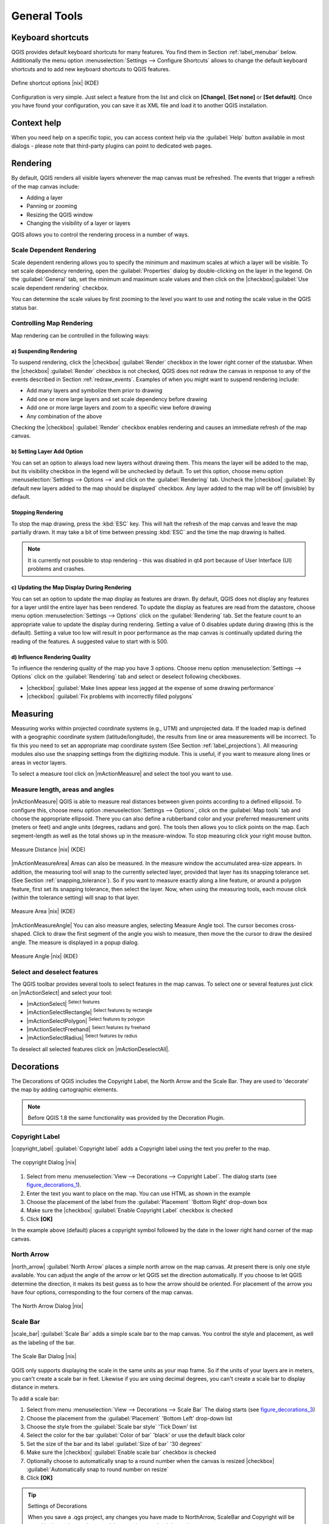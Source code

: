 .. comment out this Section (by putting '|updatedisclaimer|' on top) if file is not uptodate with release

.. `general_tools`:

*************
General Tools
*************

.. _`shortcuts`:

Keyboard shortcuts
==================

.. index::
   single:Keyboard shortcuts

QGIS provides default keyboard shortcuts for many features. You find them in
Section :ref:`label_menubar` below. Additionally the menu option
:menuselection:`Settings --> Configure Shortcuts` allows to
change the default keyboard shortcuts and to add new keyboard shortcuts to QGIS
features.

.. _figure_shortcuts:

.. only:: html

   **Figure Shortcuts 1:**

.. figure:: /static/user_manual/introduction/shortcuts.png
   :align: center

   Define shortcut options |nix| (KDE)

Configuration is very simple. Just select a feature from the list and click
on **[Change]**, **[Set none]** or **[Set default]**. Once you
have found your configuration, you can save it as XML file and load it to another
QGIS installation.

.. _`context_help`:

Context help
============

.. index::
   single:Context help

When you need help on a specific topic, you can access context help via the
:guilabel:`Help` button available in most dialogs - please note that third-party
plugins can point to dedicated web pages.

.. _`redraw_events`:

Rendering
=========
.. index::
   single:Rendering

By default, QGIS renders all visible layers whenever the map canvas must be
refreshed. The events that trigger a refresh of the map canvas include:

*  Adding a layer
*  Panning or zooming
*  Resizing the QGIS window
*  Changing the visibility of a layer or layers

QGIS allows you to control the rendering process in a number of ways.

.. `label_scaledepend`:

Scale Dependent Rendering
-------------------------
.. index::
   single:Rendering scale dependent

Scale dependent rendering allows you to specify the minimum and maximum
scales at which a layer will be visible.  To set scale dependency rendering,
open the :guilabel:`Properties` dialog by double-clicking on the layer in the
legend. On the :guilabel:`General` tab, set the minimum and maximum scale values and
then click on the |checkbox|:guilabel:`Use scale dependent rendering` checkbox.

You can determine the scale values by first zooming to the level you want
to use and noting the scale value in the QGIS status bar.

.. index::
   single:Scale

.. _`label_controlmap`:

Controlling Map Rendering
-------------------------

Map rendering can be controlled in the following ways:

.. _`label_suspendrender`:

a) Suspending Rendering
.......................

.. index::`rendering!suspending`

To suspend rendering, click the |checkbox| :guilabel:`Render` checkbox in the lower right
corner of the statusbar. When the |checkbox| :guilabel:`Render` checkbox is not checked, QGIS
does not redraw the canvas in response to any of the events described in
Section :ref:`redraw_events`. Examples of when you might want to suspend
rendering include:

* Add many layers and symbolize them prior to drawing
* Add one or more large layers and set scale dependency before drawing
* Add one or more large layers and zoom to a specific view before drawing
* Any combination of the above

Checking the |checkbox| :guilabel:`Render` checkbox enables rendering and causes an immediate
refresh of the map canvas.

.. _`label_settinglayer`:

b) Setting Layer Add Option
...........................

.. index::`rendering!options`
.. index::`layers!initial visibility`

You can set an option to always load new layers without drawing them. This
means the layer will be added to the map, but its visibility checkbox in the
legend will be unchecked by default. To set this option, choose
menu option :menuselection:`Settings --> Options -->` and click on the
:guilabel:`Rendering` tab. Uncheck the |checkbox| :guilabel:`By default new layers
added to the map should be displayed` checkbox. Any layer added to the map will
be off (invisible) by default.

Stopping Rendering
..................

.. index::
   single:Rendering halting

.. _label_stoprender:

To stop the map drawing, press the :kbd:`ESC` key. This will halt the refresh of
the map canvas and leave the map partially drawn. It may take a bit of time
between pressing :kbd:`ESC` and the time the map drawing is halted.

.. note::
   It is currently not possible to stop rendering - this was disabled
   in qt4 port because of User Interface (UI) problems and crashes.

.. _`label_updatemap`:

c) Updating the Map Display During Rendering
............................................

.. index::
   single:rendering update during drawing

You can set an option to update the map display as features are drawn. By
default, QGIS does not display any features for a layer until the entire
layer has been rendered. To update the display as features are read from the
datastore, choose menu option :menuselection:`Settings --> Options`
click on the :guilabel:`Rendering` tab. Set the feature count to an
appropriate value to update the display during rendering. Setting a value of 0
disables update during drawing (this is the default). Setting a value too low
will result in poor performance as the map canvas is continually updated
during the reading of the features. A suggested value to start with is 500.

.. _`label_renderquality`:

d) Influence Rendering Quality
..............................

.. index::
   single:rendering quality

To influence the rendering quality of the map you have 3 options. Choose menu
option :menuselection:`Settings --> Options` click on the :guilabel:`Rendering`
tab and select or deselect following checkboxes.


* |checkbox| :guilabel:`Make lines appear less jagged at the expense of some
  drawing performance`
* |checkbox| :guilabel:`Fix problems with incorrectly filled polygons`

.. _`sec_measure`:

Measuring
=========
.. index::
   single:measure

Measuring works within projected coordinate systems (e.g., UTM) and
unprojected data. If the loaded map is defined with a geographic coordinate system
(latitude/longitude), the results from line or area measurements will be
incorrect. To fix this you need to set an appropriate map coordinate system
(See Section :ref:`label_projections`). All measuring modules also use the
snapping settings from the digitizing module. This is useful, if you want to
measure along lines or areas in vector layers.

To select a measure tool click on |mActionMeasure| and select the tool you want
to use.

Measure length, areas and angles
--------------------------------

.. index::
   single:measure;line length
.. index::
   single:measure;areas
.. index::
   single:measure;angles

|mActionMeasure| QGIS is able to measure real distances between given points
according to a defined ellipsoid. To configure this, choose menu option
:menuselection:`Settings --> Options`, click on the :guilabel:`Map tools` tab and
choose the appropriate ellipsoid. There you can also define a rubberband color
and your preferred measurement units (meters or feet) and angle units (degrees,
radians and gon). The tools then allows you to click points on the map. Each
segment-length as well as the total shows up in the measure-window. To stop
measuring click your right mouse button.

.. _figure_measure_length:

.. only:: html

   **Figure Measure 1:**

.. figure:: /static/user_manual/introduction/measure_line.png
   :align: center

   Measure Distance |nix| (KDE)

|mActionMeasureArea| Areas can also be measured.  In the measure window the
accumulated area-size appears. In addition, the measuring tool will snap to the
currently selected layer, provided that layer has its snapping tolerance set.
(See Section :ref:`snapping_tolerance`).  So if you want to measure exactly along
a line feature, or around a polygon feature, first set its snapping tolerance,
then select the layer. Now, when using the measuring tools, each mouse click
(within the tolerance setting) will snap to that layer.

.. _figure_measure_area:

.. only:: html

   **Figure Measure 2:**

.. figure:: /static/user_manual/introduction/measure_area.png
   :align: center

   Measure Area |nix| (KDE)

|mActionMeasureAngle| You can also measure angles, selecting Measure Angle tool.
The cursor becomes cross-shaped. Click to draw the first segment of the angle you
wish to measure, then move the the cursor to draw the desired angle. The measure
is displayed in a popup dialog.

.. _figure_measure_angle:

.. only:: html

   **Figure Measure 3:**

.. figure:: /static/user_manual/introduction/measure_angle.png
   :align: center

   Measure Angle |nix| (KDE)

.. _`sec_selection`:

Select and deselect features
----------------------------

The QGIS toolbar provides several tools to select features in the map canvas.
To select one or several features just click on
|mActionSelect| and select your tool:

* |mActionSelect| :sup:`Select features`
* |mActionSelectRectangle| :sup:`Select features by rectangle`
* |mActionSelectPolygon| :sup:`Select features by polygon`
* |mActionSelectFreehand| :sup:`Select features by freehand`
* |mActionSelectRadius| :sup:`Select features by radius`

To deselect all selected features click on |mActionDeselectAll|.


.. _decorations:

Decorations
===========


The Decorations of QGIS includes the Copyright Label, the North Arrow and
the Scale Bar. They are used to 'decorate' the map by adding cartographic
elements.

.. note::
   Before QGIS 1.8 the same functionality was provided by the Decoration
   Plugin.


Copyright Label
---------------


|copyright_label| :guilabel:`Copyright label` adds a Copyright label
using the text you prefer to the map.

.. _figure_decorations_1:

.. only:: html

   **Figure Decorations 1:**

.. figure:: /static/user_manual/introduction/copyright.png
   :align: center
   :width: 20em

   The copyright Dialog |nix|


#.  Select from menu :menuselection:`View --> Decorations --> Copyright Label`.
    The dialog starts (see figure_decorations_1_).
#.  Enter the text you want to place on the map. You can use HTML as
    shown in the example
#.  Choose the placement of the label from the :guilabel:`Placement`
    'Bottom Right' drop-down box
#.  Make sure the |checkbox| :guilabel:`Enable Copyright Label` checkbox is
    checked
#.  Click **[OK]**


In the example above (default) places a copyright symbol followed by the
date in the lower right hand corner of the map canvas.


North Arrow
-----------


|north_arrow| :guilabel:`North Arrow` places a simple north arrow on the
map canvas. At present there is only one style available. You can adjust the
angle of the arrow or let QGIS set the direction automatically. If you choose
to let QGIS determine the direction, it makes its best guess as to how the
arrow should be oriented. For placement of the arrow you have four options,
corresponding to the four corners of the map canvas.

.. _figure_decorations_2:

.. only:: html

   **Figure Decorations 2:**

.. figure:: /static/user_manual/introduction/north_arrow_dialog.png
   :align: center
   :width: 20em

   The North Arrow Dialog |nix|


Scale Bar
---------


|scale_bar| :guilabel:`Scale Bar` adds a simple scale bar to the map
canvas. You control the style and placement, as well as the labeling of the bar.

.. _figure_decorations_3:

.. only:: html

   **Figure Decorations 3:**

.. figure:: /static/user_manual/introduction/scale_bar_dialog.png
   :align: center
   :width: 20em

   The Scale Bar Dialog |nix|


QGIS only supports displaying the scale in the same units as your map frame.
So if the units of your layers are in meters, you can't create a scale bar in
feet. Likewise if you are using decimal degrees, you can't create a scale
bar to display distance in meters.

To add a scale bar:


#.  Select from menu :menuselection:`View --> Decorations --> Scale Bar`
    The dialog starts (see figure_decorations_3_)
#.  Choose the placement from the :guilabel:`Placement` 'Bottom Left'
    drop-down list
#.  Choose the style from the :guilabel:`Scale bar style` 'Tick Down' list
#.  Select the color for the bar :guilabel:`Color of bar` 'black' or use
    the default black color
#.  Set the size of the bar and its label :guilabel:`Size of bar` '30 degrees'
#.  Make sure the |checkbox| :guilabel:`Enable scale bar` checkbox is checked
#.  Optionally choose to automatically snap to a round number when the
    canvas is resized |checkbox| :guilabel:`Automatically snap to round number
    on resize`
#.  Click **[OK]**


.. tip:: Settings of Decorations

   When you save a .qgs project, any changes you have made to NorthArrow,
   ScaleBar and Copyright will be saved in the project and restored
   the next time you load the project.

.. _`sec_annotations`:

.. index::
   single: annotation

Annotation Tools
================


The |mActionTextAnnotation| text annotation tools in the attribute toolbar
provides the possibility to place formatted text in a balloon on the QGIS map
canvas. Use the text annotation tool and click into the map canvas.

.. _annotation:

.. only:: html

   **Figure annotation 1:**

.. figure:: /static/user_manual/introduction/annotation.png
   :align: center
   :width: 30em

   Annotation text dialog |nix|

Double click on the item opens a dialog with various options. There is the
text editor to enter the formatted text and other item settings. E.g. there
is the choice of having the item placed on a map position (displayed by
a marker symbol) or to have the item on a screen position (not related
to the map). The item can be moved by map position (drag the map marker)
or by moving only the balloon. The icons are part of gis theme, and are used
by default in the other themes too.

The |mActionAnnotation| move annotation tool allows to move the annotation on the
map canvas.

Form annotations
----------------

.. index::`annotations`
.. index::`form annotation|\see{annotations}`

Additionally you can also create your own annotation forms. The
|mActionFormAnnotation| form annotation tool is useful to display attributes of
a vector layer in a customized qt designer form (see figure_custom_annotation_). It is similar to the
designer forms for the identify tool, but displayed in an annotation item.
Also see QGIS blog http://blog.qgis.org/node/143 for more information.

.. _figure_custom_annotation:

.. only:: html

   **Figure annotation 2:**

.. figure:: /static/user_manual/introduction/custom_annotation.png
   :align: center
   :width: 30em

   Customized qt designer annotation form |nix|

.. note::
   If you press :kbd:`Ctrl+T` while an annotation tool is active
   (move annotation, text annotation, form annotation), the visibility states
   of the items are inverted.

.. _`sec_bookmarks`:

Spatial Bookmarks
=================

.. index::
   single:bookmarks
.. index::
   single:spatial bookmarks;see bookmarks

Spatial Bookmarks allow you to "bookmark" a geographic location and return to
it later.

Creating a Bookmark
-------------------

To create a bookmark:

#. Zoom or pan to the area of interest.
#. Select the menu option :menuselection:`View --> New Bookmark` or press :kbd:`Ctrl-B`.
#. Enter a descriptive name for the bookmark (up to 255 characters).
#. Press :kbd:`Enter` to add the bookmark or **[Delete]** to remove the bookmark.

Note that you can have multiple bookmarks with the same name.

Working with Bookmarks
----------------------

To use or manage bookmarks, select the menu option
:menuselection:`View --> Show Bookmarks`. The
:guilabel:`Geospatial Bookmarks` dialog allows you to zoom to or delete a
bookmark. You can not edit the bookmark name or coordinates.

Zooming to a Bookmark
---------------------

From the :guilabel:`Geospatial Bookmarks` dialog, select the desired
bookmark by clicking on it, then click **[Zoom To]**.
You can also zoom to a bookmark by double-clicking on it.

Deleting a Bookmark
-------------------

To delete a bookmark from the :guilabel:`Geospatial Bookmarks`
dialog, click on it then click **[Delete]**.
Confirm your choice by clicking **[Yes]** or cancel the
delete by clicking **[No]**.

.. _nesting_projects:

Nesting Projects
================

.. index:: nesting projects

If you want to embed content from other project files into your project you can choose
:menuselection:`Layer --> Embed Layers and Groups`.

Embedding layers
----------------

The following dialog allows you to embed layers from other projects:

#. Press |browsebutton| to look for another project from the Alaska dataset.
#. Select the project file grassland. You can see the content of the project (see figure_embed_dialog_).
#. Press :kbd:`Ctrl` and klick on the layers grassland and regions.
   The layers are embedded in the map legend and the map view now.

.. _figure_embed_dialog:

.. only:: html

   **Figure Nesting 1:**

.. figure:: /static/user_manual/introduction/embed_dialog.png
   :align: center
   :width: 30em

   Select layers and groups to embed |nix|

While the embedded layers are editable you can't change it's properties like Style and Labeling.

Removing layers
---------------

Right-click on the embedded layer and choose |mActionRemoveLayer| :guilabel:`Remove` .

